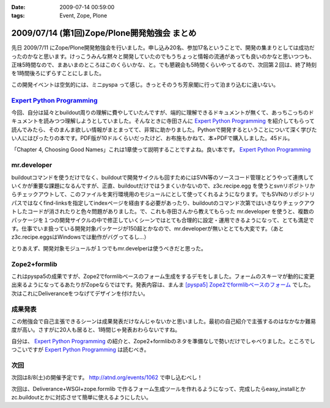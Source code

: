 :date: 2009-07-14 00:59:00
:tags: Event, Zope, Plone

=============================================
2009/07/14 (第1回)Zope/Plone開発勉強会 まとめ
=============================================

先日 2009/7/11 にZope/Plone開発勉強会を行いました。申し込み20名、参加17名ということで、開発の集まりとしては成功だったのかなと思います。けっこうみんな黙々と開発していたのでもうちょっと情報の流通があっても良いのかなと思いつつも、正味5時間なので、まあいまのところはこのくらいかな、と。でも懇親会も5時間くらいやってるので、次回第２回は、終了時刻を1時間後ろにずらすことにしました。

この開発イベントは空気的には、ミニpyspa って感じ。きっとそのうち芳泉閣に行って泊まり込むに違いない。


`Expert Python Programming`_
------------------------------

今回、自分は延々とbuildout周りの理解に費やしていたんですが、端的に理解できるドキュメントが無くて、あっちこっちのドキュメントを読みつつ理解しようとしていました。そんなときに寺田さんに `Expert Python Programming`_ を紹介してもらって読んでみたら、そのまんま欲しい情報がまとまってて、非常に助かりました。Pythonで開発するということについて深く学びたい人にはぴったりの本です。PDF版が10ドルくらいだったけど、お布施もかねて、本+PDFで購入しました。45ドル。

「Chapter 4, Choosing Good Names」これは1章使って説明することですよね。良い本です。 `Expert Python Programming`_


mr.developer
-------------

buildoutコマンドを使うだけでなく、buildoutで開発サイクルも回すためにはSVN等のソースコード管理とどうやって連携していくかが重要な課題になるんですが、正直、buildoutだけではうまくいかないので、z3c.recipe.egg を使うとsvnリポジトリからチェックアウトして、このファイルを実行環境用のモジュールにとして使ってくれるようになります。でもSVNのリポジトリパスではなくfind-linksを指定してindexページを経由する必要があったり、buildoutのコマンド次第ではいきなりチェックアウトしたコードが消されたりと色々問題がありました。で、これも寺田さんから教えてもらった mr.developer を使うと、複数のパッケージを１つの開発サイクルの中で修正していくシーンではとても合理的に設定・運用できるようになって、とても満足です。仕事でいま扱っている開発対象パッケージが150超とかなので、mr.developerが無いととても大変です。（あとz3c.recipe.eggsはWindowsでは動作がバグってるし...）

とりあえず、開発対象モジュールが１つでもmr.develperは使うべきだと思った。


Zope2+formlib
---------------
これはpyspa5の成果ですが、Zope2でformlibベースのフォーム生成をするデモをしました。フォームのスキーマが動的に変更出来るようになってるあたりがZopeならではです。発表内容は、まんま `[pyspa5] Zope2でformlibベースのフォーム`_ でした。次はこれにDeliveranceをつなげてデザインを付けたい。


成果発表
--------

この勉強会で自己主張できるシーンは成果発表だけなんじゃないかと思いました。最初の自己紹介で主張するのはなかなか難易度が高い。さすがに20人も居ると、1時間じゃ発表おわらないですね。

自分は、 `Expert Python Programming`_ の紹介と、Zope2+formlibのネタを準備なしで勢いだけでしゃべりました。ところでしつこいですが `Expert Python Programming`_ は読むべき。


.. _`[pyspa5] Zope2でformlibベースのフォーム`: http://www.freia.jp/taka/blog/651


次回
-----

次回は8/8(土)の開催予定です。 http://atnd.org/events/1062 で申し込むべし！

次回は、Deliverance+WSGI+zope.formlib で作るフォーム生成ツールを作れるようになって、完成したらeasy_installとかzc.buildoutとかに対応させて簡単に使えるようにしたい。

.. _`Expert Python Programming`: http://www.packtpub.com/expert-python-programming/book


.. :extend type: text/html
.. :extend:

